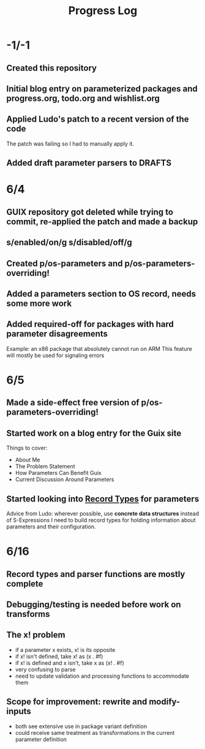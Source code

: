 #+TITLE:Progress Log
* -1/-1
** Created this repository
** Initial blog entry on parameterized packages and progress.org, todo.org and wishlist.org
** Applied Ludo's patch to a recent version of the code
The patch was failing so I had to manually apply it.
** Added draft parameter parsers to DRAFTS
* 6/4
** GUIX repository got deleted while trying to commit, re-applied the patch and made a backup
** s/enabled/on/g s/disabled/off/g
** Created p/os-parameters and p/os-parameters-overriding!
** Added a parameters section to OS record, needs some more work
** Added required-off for packages with hard parameter disagreements
Example: an x86 package that absolutely cannot run on ARM
This feature will mostly be used for signaling errors
* 6/5
** Made a side-effect free version of p/os-parameters-overriding!
** Started work on a blog entry for the Guix site
Things to cover:
- About Me
- The Problem Statement
- How Parameters Can Benefit Guix
- Current Discussion Around Parameters
** Started looking into [[https://www.gnu.org/software/guile/manual/html_node/SRFI_002d9-Records.html][Record Types]] for parameters
Advice from Ludo: wherever possible, use *concrete data structures* instead of S-Expressions
I need to build record types for holding information about parameters and their configuration.
* 6/16
** Record types and parser functions are mostly complete
** Debugging/testing is needed before work on transforms
** The x! problem
- if a parameter x exists, x! is its opposite
- if x! isn't defined, take x! as (x . #f)
- if x! is defined and x isn't, take x as (x! . #f)
- very confusing to parse
- need to update validation and processing functions to accommodate them
** Scope for improvement: rewrite and modify-inputs
- both see extensive use in package variant definition
- could receive same treatment as transformations in the current parameter definition
